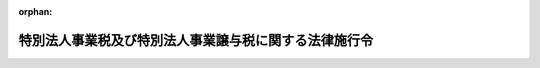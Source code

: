 .. _431CO0000000089_20240401_506CO0000000012:

:orphan:

======================================================
特別法人事業税及び特別法人事業譲与税に関する法律施行令
======================================================

.. raw:: html
    
    
    <main id="contentsLaw" class="active">
    <div id="innerDocument" class="active">
    
    
    
    
    <div style="margin-bottom: 12px;">
    <div id="lawTitleNo" style="font-size: 1.067rem; font-weight: bold;" class="_shokanBoxParent">平成三十一年政令第八十九号<div class="_shokanBox"></div>
    <div class="_inyoBox" id="_inyo_"></div>
    </div>
    <div id="lawTitle" style="margin-left: 3rem; font-size: 1.5rem; font-weight: bold; line-height: 1.25em;" class="_shokanBoxParent">
    <span data-xpath="">特別法人事業税及び特別法人事業譲与税に関する法律施行令</span><div class="_shokanBox" id="_shokan_"><div class="_shokanBtnIcons"></div></div>
    <div class="_inyoBox" id="_inyo_"></div>
    </div>
    </div><section id="EnactStatement" class="active EnactStatement"><div class="_div_EnactStatement _shokanBoxParent" style="text-indent: 1em;">
    <span data-xpath="">内閣は、特別法人事業税及び特別法人事業譲与税に関する法律（平成三十一年法律第四号）第十条第二項及び第三項、第十二条第二項、第十三条第一項及び第二項、第十四条第一項及び第四項、第十八条第一項、第二十条第一項並びに第三十五条並びに附則第八条の規定に基づき、この政令を制定する。</span><div class="_shokanBox" id="_shokan_"><div class="_shokanBtnIcons"></div></div>
    <div class="_inyoBox" id="_inyo_"></div>
    </div></section><section id="MainProvision" class="active MainProvision"><section id="" class="active Article"><div style="margin-left: 1em; font-weight: bold;" class="_div_ArticleCaption _shokanBoxParent">
    <span data-xpath="">（特別法人事業税に係る徴収金及び法人の事業税に係る地方団体の徴収金として納付があったものとされる額の計算方法）</span><div class="_shokanBox" id="_shokan_"><div class="_shokanBtnIcons"></div></div>
    <div class="_inyoBox" id="_inyo_"></div>
    </div>
    <div style="margin-left: 1em; text-indent: -1em;" id="" class="_div_ArticleTitle _shokanBoxParent">
    <span style="font-weight: bold;">第一条</span>　<span data-xpath="">特別法人事業税及び特別法人事業譲与税に関する法律（以下「法」という。）第十条第二項の規定により特別法人事業税に係る徴収金として納付があったものとされる額を計算する場合において、同項に規定する<ruby class="law-ruby">按<rt class="law-ruby">あん</rt></ruby>分した額のうち特別法人事業税に係る徴収金に係るもの（以下この条において「特別法人事業税等按分額」という。）に一円未満の端数があるとき、又は特別法人事業税等按分額の全額が一円未満であるときであって、その端数金額又は特別法人事業税等按分額の全額に切捨て累計額（納付があった特別法人事業税に係る徴収金及び法人の事業税に係る地方団体の徴収金に係る法第八条又は第九条の規定により併せて賦課され、又は申告された特別法人事業税及び法人の事業税について既に納付された特別法人事業税に係る徴収金及び法人の事業税に係る地方団体の徴収金がある場合において、当該既に納付された特別法人事業税に係る徴収金の特別法人事業税等按分額についてこの項の規定の適用により切り捨てられた額の累計額をいい、当該切り捨てられた額がない場合には零とする。）を加算した額から切上げ累計額（納付があった特別法人事業税に係る徴収金及び法人の事業税に係る地方団体の徴収金に係る法第八条又は第九条の規定により併せて賦課され、又は申告された特別法人事業税及び法人の事業税について既に納付された特別法人事業税に係る徴収金及び法人の事業税に係る地方団体の徴収金がある場合において、当該既に納付された特別法人事業税に係る徴収金の特別法人事業税等按分額についてこの項の規定の適用により一円とされた額を一円から控除した額の累計額をいい、当該一円とされた額がない場合には零とする。）を控除した残額が五十銭未満となるとき、又は残額がないときは、その端数金額又は特別法人事業税等按分額の全額を切り捨てるものとし、当該残額が五十銭以上となるときは、その端数金額又は特別法人事業税等按分額の全額を一円とする。</span><div class="_shokanBox" id="_shokan_"><div class="_shokanBtnIcons"></div></div>
    <div class="_inyoBox" id="_inyo_"></div>
    </div>
    <div style="margin-left: 1em; text-indent: -1em;" class="_div_ParagraphSentence _shokanBoxParent">
    <span style="font-weight: bold;">２</span>　<span data-xpath="">前項の場合において、法第十条第二項の規定により特別法人事業税に係る徴収金として納付があったものとされる額は前項の規定を適用して計算した特別法人事業税等按分額に相当する額とし、同条第二項の規定により法人の事業税に係る地方団体の徴収金として納付があったものとされる額は同項の特別法人事業税に係る徴収金及び法人の事業税に係る地方団体の徴収金の納付額から当該特別法人事業税等按分額に相当する額を控除した額に相当する額とする。</span><div class="_shokanBox" id="_shokan_"><div class="_shokanBtnIcons"></div></div>
    <div class="_inyoBox" id="_inyo_"></div>
    </div></section><section id="" class="active Article"><div style="margin-left: 1em; font-weight: bold;" class="_div_ArticleCaption _shokanBoxParent">
    <span data-xpath="">（特別法人事業税に係る徴収金の国への払込み）</span><div class="_shokanBox" id="_shokan_"><div class="_shokanBtnIcons"></div></div>
    <div class="_inyoBox" id="_inyo_"></div>
    </div>
    <div style="margin-left: 1em; text-indent: -1em;" id="" class="_div_ArticleTitle _shokanBoxParent">
    <span style="font-weight: bold;">第二条</span>　<span data-xpath="">都道府県は、法第十条第三項の規定により特別法人事業税に係る徴収金として納付された額を国に払い込む場合には、同項の規定により払い込む特別法人事業税に係る徴収金の納付額その他必要な事項を、速やかに国に通知するものとする。</span><div class="_shokanBox" id="_shokan_"><div class="_shokanBtnIcons"></div></div>
    <div class="_inyoBox" id="_inyo_"></div>
    </div></section><section id="" class="active Article"><div style="margin-left: 1em; font-weight: bold;" class="_div_ArticleCaption _shokanBoxParent">
    <span data-xpath="">（払込予定額の総額に加算することとなる事由及び額）</span><div class="_shokanBox" id="_shokan_"><div class="_shokanBtnIcons"></div></div>
    <div class="_inyoBox" id="_inyo_"></div>
    </div>
    <div style="margin-left: 1em; text-indent: -1em;" id="" class="_div_ArticleTitle _shokanBoxParent">
    <span style="font-weight: bold;">第三条</span>　<span data-xpath="">法第十二条第二項に規定する政令で定める事由は、時効の完成その他の事由により同項に規定する特別法人事業税に係る還付金等の支払を要しなくなったこととし、同項に規定する政令で定める額は、その支払を要しなくなった同項に規定する特別法人事業税に係る還付金等の額とする。</span><div class="_shokanBox" id="_shokan_"><div class="_shokanBtnIcons"></div></div>
    <div class="_inyoBox" id="_inyo_"></div>
    </div></section><section id="" class="active Article"><div style="margin-left: 1em; font-weight: bold;" class="_div_ArticleCaption _shokanBoxParent">
    <span data-xpath="">（特別法人事業税に係る延滞金等及び法人の事業税に係る延滞金等の額の計算方法等）</span><div class="_shokanBox" id="_shokan_"><div class="_shokanBtnIcons"></div></div>
    <div class="_inyoBox" id="_inyo_"></div>
    </div>
    <div style="margin-left: 1em; text-indent: -1em;" id="" class="_div_ArticleTitle _shokanBoxParent">
    <span style="font-weight: bold;">第四条</span>　<span data-xpath="">法第十三条第一項の規定により特別法人事業税に係る延滞金等（同項に規定する特別法人事業税に係る延滞金等をいう。以下この項及び次項において同じ。）の額を計算する場合において、同条第一項に規定する按分した額のうち特別法人事業税に係る延滞金等に係るもの（以下この項及び次項において「特別法人事業税延滞金等按分額」という。）に五十銭未満の端数があるとき、又は特別法人事業税延滞金等按分額の全額が五十銭未満であるときは、その端数金額又は特別法人事業税延滞金等按分額の全額を切り捨てるものとし、特別法人事業税延滞金等按分額に五十銭以上一円未満の端数があるとき、又は特別法人事業税延滞金等按分額の全額が五十銭以上一円未満であるときは、その端数金額又は特別法人事業税延滞金等按分額の全額を一円とする。</span><div class="_shokanBox" id="_shokan_"><div class="_shokanBtnIcons"></div></div>
    <div class="_inyoBox" id="_inyo_"></div>
    </div>
    <div style="margin-left: 1em; text-indent: -1em;" class="_div_ParagraphSentence _shokanBoxParent">
    <span style="font-weight: bold;">２</span>　<span data-xpath="">前項の場合において、法第十三条第一項の規定により特別法人事業税に係る延滞金等の額とされる額は前項の規定を適用して計算した特別法人事業税延滞金等按分額に相当する額とし、同条第一項の規定により法人の事業税に係る延滞金等（同項に規定する法人の事業税に係る延滞金等をいう。以下この項において同じ。）の額とされる額は同条第一項の規定により算出された特別法人事業税に係る延滞金等及び法人の事業税に係る延滞金等の額から当該特別法人事業税延滞金等按分額に相当する額を控除した額に相当する額とする。</span><div class="_shokanBox" id="_shokan_"><div class="_shokanBtnIcons"></div></div>
    <div class="_inyoBox" id="_inyo_"></div>
    </div>
    <div style="margin-left: 1em; text-indent: -1em;" class="_div_ParagraphSentence _shokanBoxParent">
    <span style="font-weight: bold;">３</span>　<span data-xpath="">法第十三条第二項の規定により特別法人事業税に係る徴収金に係る還付加算金の額を計算する場合において、同項に規定する按分した額のうち特別法人事業税に係る徴収金に係る還付加算金に係るもの（以下この項及び次項において「特別法人事業税等還付加算金按分額」という。）に五十銭未満の端数があるとき、又は特別法人事業税等還付加算金按分額の全額が五十銭未満であるときは、その端数金額又は特別法人事業税等還付加算金按分額の全額を切り捨てるものとし、特別法人事業税等還付加算金按分額に五十銭以上一円未満の端数があるとき、又は特別法人事業税等還付加算金按分額の全額が五十銭以上一円未満であるときは、その端数金額又は特別法人事業税等還付加算金按分額の全額を一円とする。</span><div class="_shokanBox" id="_shokan_"><div class="_shokanBtnIcons"></div></div>
    <div class="_inyoBox" id="_inyo_"></div>
    </div>
    <div style="margin-left: 1em; text-indent: -1em;" class="_div_ParagraphSentence _shokanBoxParent">
    <span style="font-weight: bold;">４</span>　<span data-xpath="">前項の場合において、法第十三条第二項の規定により特別法人事業税に係る徴収金に係る還付加算金の額とされる額は前項の規定を適用して計算した特別法人事業税等還付加算金按分額に相当する額とし、同条第二項の規定により法人の事業税に係る地方団体の徴収金に係る還付加算金の額とされる額は同項の規定により算出された特別法人事業税に係る徴収金に係る還付加算金及び法人の事業税に係る地方団体の徴収金に係る還付加算金の額から当該特別法人事業税等還付加算金按分額に相当する額を控除した額に相当する額とする。</span><div class="_shokanBox" id="_shokan_"><div class="_shokanBtnIcons"></div></div>
    <div class="_inyoBox" id="_inyo_"></div>
    </div></section><section id="" class="active Article"><div style="margin-left: 1em; font-weight: bold;" class="_div_ArticleCaption _shokanBoxParent">
    <span data-xpath="">（法人の事業税に係る還付すべき金額がない場合の特別法人事業税の中間申告納付額に係る還付等）</span><div class="_shokanBox" id="_shokan_"><div class="_shokanBtnIcons"></div></div>
    <div class="_inyoBox" id="_inyo_"></div>
    </div>
    <div style="margin-left: 1em; text-indent: -1em;" id="" class="_div_ArticleTitle _shokanBoxParent">
    <span style="font-weight: bold;">第五条</span>　<span data-xpath="">都道府県は、法第九条の規定によりその例によることとされる地方税法（昭和二十五年法律第二百二十六号）第七十二条の二十八若しくは第七十二条の三十一の規定による申告書に記載された特別法人事業税の額又は法第八条の規定によりその例によることとされる地方税法第七十二条の三十九、第七十二条の四十一若しくは第七十二条の四十一の二の規定による更正若しくは決定に係る特別法人事業税の額が、当該特別法人事業税の額に係る法第九条の規定によりその例によることとされる地方税法第七十二条の二十六の規定による申告書に記載され、又は記載されるべきであった特別法人事業税の額（以下この項において「特別法人事業税中間申告納付額」という。）に満たない場合又はない場合には、当該特別法人事業税中間申告納付額と併せて同法第七十二条の二十六の規定により納付された法人の事業税を還付しないときであっても、同法第七十二条の二十八第四項の規定の例により、当該満たない金額に相当する特別法人事業税中間申告納付額又は当該特別法人事業税中間申告納付額の全額を還付するものとする。</span><div class="_shokanBox" id="_shokan_"><div class="_shokanBtnIcons"></div></div>
    <div class="_inyoBox" id="_inyo_"></div>
    </div>
    <div style="margin-left: 1em; text-indent: -1em;" class="_div_ParagraphSentence _shokanBoxParent">
    <span style="font-weight: bold;">２</span>　<span data-xpath="">法第十二条及び第十四条の規定は、前項の規定による特別法人事業税に係る還付金について準用する。</span><div class="_shokanBox" id="_shokan_"><div class="_shokanBtnIcons"></div></div>
    <div class="_inyoBox" id="_inyo_"></div>
    </div>
    <div style="margin-left: 1em; text-indent: -1em;" class="_div_ParagraphSentence _shokanBoxParent">
    <span style="font-weight: bold;">３</span>　<span data-xpath="">法第八条又は第九条の規定により併せて賦課され、又は申告された特別法人事業税及び法人の事業税について、法第八条の規定により併せて行われる更正等（地方税法第七十二条の三十九、第七十二条の四十一又は第七十二条の四十一の二（法第八条の規定によりこれらの規定の例によることとされる場合を含む。）の規定による更正又は決定をいう。次項において同じ。）又は法第九条の規定により併せて行われる申告書の提出（地方税法第七十二条の二十八又は第七十二条の三十一（法第九条の規定によりこれらの規定の例によることとされる場合を含む。）の規定による申告書の提出をいう。同項において同じ。）により、いずれか一方の税に納付すべき税額が生じ、かつ、他方の税に還付すべき金額が生じた場合において、当該還付すべき金額が当該納付すべき税額に満たないときは、当該納付すべき税額に係る延滞金及び加算金の額は、当該満たない金額に相当する金額を基礎として計算した額とする。</span><span data-xpath="">この場合において、当該還付すべき金額には、還付加算金を加算しないものとする。</span><div class="_shokanBox" id="_shokan_"><div class="_shokanBtnIcons"></div></div>
    <div class="_inyoBox" id="_inyo_"></div>
    </div>
    <div style="margin-left: 1em; text-indent: -1em;" class="_div_ParagraphSentence _shokanBoxParent">
    <span style="font-weight: bold;">４</span>　<span data-xpath="">法第八条又は第九条の規定により併せて賦課され、又は申告された特別法人事業税及び法人の事業税について、法第八条の規定により併せて行われる更正等又は法第九条の規定により併せて行われる申告書の提出により、いずれか一方の税に還付すべき金額が生じ、かつ、他方の税に納付すべき税額が生じた場合において、当該納付すべき税額が当該還付すべき金額に満たないときは、当該還付すべき金額に加算する還付加算金の額は、当該満たない金額に相当する金額を基礎として計算した額とする。</span><span data-xpath="">この場合において、当該納付すべき税額に係る延滞金及び加算金は、徴収しないものとする。</span><div class="_shokanBox" id="_shokan_"><div class="_shokanBtnIcons"></div></div>
    <div class="_inyoBox" id="_inyo_"></div>
    </div></section><section id="" class="active Article"><div style="margin-left: 1em; font-weight: bold;" class="_div_ArticleCaption _shokanBoxParent">
    <span data-xpath="">（充当に係る地方税法の規定の適用除外）</span><div class="_shokanBox" id="_shokan_"><div class="_shokanBtnIcons"></div></div>
    <div class="_inyoBox" id="_inyo_"></div>
    </div>
    <div style="margin-left: 1em; text-indent: -1em;" id="" class="_div_ArticleTitle _shokanBoxParent">
    <span style="font-weight: bold;">第六条</span>　<span data-xpath="">法第十四条第一項に規定する政令で定める規定は、地方税法附則第二十九条の三（同法附則第二十九条の七第六項において準用する場合を含む。）及び第二十九条の五第十三項、同法附則第三十一条の三の二第四項及び第三十一条の三の三第三項において準用する同法第六百一条第八項並びに同法附則第三十一条の三の四第九項の規定（これらの規定中充当に係る部分に限る。）とする。</span><div class="_shokanBox" id="_shokan_"><div class="_shokanBtnIcons"></div></div>
    <div class="_inyoBox" id="_inyo_"></div>
    </div></section><section id="" class="active Article"><div style="margin-left: 1em; font-weight: bold;" class="_div_ArticleCaption _shokanBoxParent">
    <span data-xpath="">（委託納付をするのに適することとなった時）</span><div class="_shokanBox" id="_shokan_"><div class="_shokanBtnIcons"></div></div>
    <div class="_inyoBox" id="_inyo_"></div>
    </div>
    <div style="margin-left: 1em; text-indent: -1em;" id="" class="_div_ArticleTitle _shokanBoxParent">
    <span style="font-weight: bold;">第七条</span>　<span data-xpath="">法第十四条第四項に規定する政令で定める時は、未納地方税等（同条第一項第二号に規定する未納特別法人事業税等又は同条第二項に規定する納付すべきこととなっているその他の地方団体の徴収金をいう。以下この条において同じ。）の地方税法第十一条の四第一項に規定する法定納期限（次の各号に掲げる未納地方税等については、当該各号に定める時とし、第一号から第四号までに掲げる地方税又は特別法人事業税に係る延滞金については、その徴収の基因となった地方税又は特別法人事業税に係る当該各号に定める時とする。）と法第十四条第一項各号に該当する還付金又は過誤納金が生じた時（還付加算金については、その計算の基礎となった同項各号に該当する還付金又は過誤納金が生じた時）とのいずれか遅い時とする。</span><div class="_shokanBox" id="_shokan_"><div class="_shokanBtnIcons"></div></div>
    <div class="_inyoBox" id="_inyo_"></div>
    </div>
    <div id="" style="margin-left: 2em; text-indent: -1em;" class="_div_ItemSentence _shokanBoxParent">
    <span style="font-weight: bold;">一</span>　<span data-xpath="">地方税法第十一条の四第一項に規定する法定納期限後にその納付すべき税額が確定した地方税又は特別法人事業税</span>　<span data-xpath="">その納付の告知書を発した時（申告により税額が確定されたものについては、その申告があった時）</span><div class="_shokanBox" id="_shokan_"><div class="_shokanBtnIcons"></div></div>
    <div class="_inyoBox" id="_inyo_"></div>
    </div>
    <div id="" style="margin-left: 2em; text-indent: -1em;" class="_div_ItemSentence _shokanBoxParent">
    <span style="font-weight: bold;">二</span>　<span data-xpath="">納期を分けている地方税</span>　<span data-xpath="">地方税法又はこれに基づく条例の規定による納期限</span><div class="_shokanBox" id="_shokan_"><div class="_shokanBtnIcons"></div></div>
    <div class="_inyoBox" id="_inyo_"></div>
    </div>
    <div id="" style="margin-left: 2em; text-indent: -1em;" class="_div_ItemSentence _shokanBoxParent">
    <span style="font-weight: bold;">三</span>　<span data-xpath="">地方税法第十三条の二第三項（法第八条の規定によりその例によることとされる場合を含む。）の規定により告知がされた地方税又は特別法人事業税</span>　<span data-xpath="">その告知により指定された納期限</span><div class="_shokanBox" id="_shokan_"><div class="_shokanBtnIcons"></div></div>
    <div class="_inyoBox" id="_inyo_"></div>
    </div>
    <div id="" style="margin-left: 2em; text-indent: -1em;" class="_div_ItemSentence _shokanBoxParent">
    <span style="font-weight: bold;">四</span>　<span data-xpath="">地方税法第十五条第一項（第一号に係る部分に限り、法第八条の規定によりその例によることとされる場合を含む。）の規定による徴収の猶予（盗難にかかったことによるものを除く。）又は同法第五十五条の二第一項、同法第七十二条の三十八の二第一項若しくは第六項若しくは第七十二条の三十九の二第一項（法第八条の規定によりこれらの規定の例によることとされる場合を含む。）、同法第七十三条の二十五第一項、第百四十四条の二十九第一項若しくは第三百二十一条の十一の二第一項、同法第六百一条第三項若しくは第四項（これらの規定を同法第六百二条第二項及び第六百三条の二の二第二項において準用する場合を含む。）若しくは同法第六百三条第三項、第六百三条の二第五項若しくは第六百二十九条第五項の規定による徴収の猶予に係る地方税又は特別法人事業税</span>　<span data-xpath="">その徴収の猶予の期限</span><div class="_shokanBox" id="_shokan_"><div class="_shokanBtnIcons"></div></div>
    <div class="_inyoBox" id="_inyo_"></div>
    </div>
    <div id="" style="margin-left: 2em; text-indent: -1em;" class="_div_ItemSentence _shokanBoxParent">
    <span style="font-weight: bold;">五</span>　<span data-xpath="">督促手数料、過少申告加算金、不申告加算金又は重加算金</span>　<span data-xpath="">その納付の告知書を発した時</span><div class="_shokanBox" id="_shokan_"><div class="_shokanBtnIcons"></div></div>
    <div class="_inyoBox" id="_inyo_"></div>
    </div>
    <div id="" style="margin-left: 2em; text-indent: -1em;" class="_div_ItemSentence _shokanBoxParent">
    <span style="font-weight: bold;">六</span>　<span data-xpath="">滞納処分費</span>　<span data-xpath="">その確定した時</span><div class="_shokanBox" id="_shokan_"><div class="_shokanBtnIcons"></div></div>
    <div class="_inyoBox" id="_inyo_"></div>
    </div>
    <div id="" style="margin-left: 2em; text-indent: -1em;" class="_div_ItemSentence _shokanBoxParent">
    <span style="font-weight: bold;">七</span>　<span data-xpath="">第二次納税義務者又は保証人として納付すべき未納地方税等</span>　<span data-xpath="">その告知に関する文書を発した時</span><div class="_shokanBox" id="_shokan_"><div class="_shokanBtnIcons"></div></div>
    <div class="_inyoBox" id="_inyo_"></div>
    </div></section><section id="" class="active Article"><div style="margin-left: 1em; font-weight: bold;" class="_div_ArticleCaption _shokanBoxParent">
    <span data-xpath="">（賦課徴収又は申告納付に関する報告）</span><div class="_shokanBox" id="_shokan_"><div class="_shokanBtnIcons"></div></div>
    <div class="_inyoBox" id="_inyo_"></div>
    </div>
    <div style="margin-left: 1em; text-indent: -1em;" id="" class="_div_ArticleTitle _shokanBoxParent">
    <span style="font-weight: bold;">第八条</span>　<span data-xpath="">都道府県知事は、毎年度、総務大臣に対し、前年度の特別法人事業税の申告及び決定の件数、当該申告及び決定に係る納付すべき特別法人事業税額、同年度の特別法人事業税に係る滞納の状況その他必要な事項を報告するものとする。</span><div class="_shokanBox" id="_shokan_"><div class="_shokanBtnIcons"></div></div>
    <div class="_inyoBox" id="_inyo_"></div>
    </div></section></section><section id="" class="active SupplProvision"><div class="_div_SupplProvisionLabel SupplProvisionLabel _shokanBoxParent" style="margin-bottom: 10px; margin-left: 3em; font-weight: bold;">
    <span data-xpath="">附　則</span>　抄<div class="_shokanBox" id="_shokan_"><div class="_shokanBtnIcons"></div></div>
    <div class="_inyoBox" id="_inyo_"></div>
    </div>
    <section id="" class="active Article"><div style="margin-left: 1em; font-weight: bold;" class="_div_ArticleCaption _shokanBoxParent">
    <span data-xpath="">（施行期日）</span><div class="_shokanBox" id="_shokan_"><div class="_shokanBtnIcons"></div></div>
    <div class="_inyoBox" id="_inyo_"></div>
    </div>
    <div style="margin-left: 1em; text-indent: -1em;" id="" class="_div_ArticleTitle _shokanBoxParent">
    <span style="font-weight: bold;">第一条</span>　<span data-xpath="">この政令は、平成三十一年十月一日から施行する。</span><div class="_shokanBox" id="_shokan_"><div class="_shokanBtnIcons"></div></div>
    <div class="_inyoBox" id="_inyo_"></div>
    </div></section><section id="" class="active Article"><div style="margin-left: 1em; font-weight: bold;" class="_div_ArticleCaption _shokanBoxParent">
    <span data-xpath="">（旧地方法人特別税に係る還付金等があった場合の特別法人事業税に係る徴収金等の国への払込額の計算方法）</span><div class="_shokanBox" id="_shokan_"><div class="_shokanBtnIcons"></div></div>
    <div class="_inyoBox" id="_inyo_"></div>
    </div>
    <div style="margin-left: 1em; text-indent: -1em;" id="" class="_div_ArticleTitle _shokanBoxParent">
    <span style="font-weight: bold;">第二条</span>　<span data-xpath="">法附則第四条の規定の適用がある場合における法第十条第三項の規定により都道府県が国に払い込むものとされる特別法人事業税に係る徴収金の額は、次の各号に掲げる場合の区分に応じ、それぞれ当該各号に定める額とする。</span><div class="_shokanBox" id="_shokan_"><div class="_shokanBtnIcons"></div></div>
    <div class="_inyoBox" id="_inyo_"></div>
    </div>
    <div id="" style="margin-left: 2em; text-indent: -1em;" class="_div_ItemSentence _shokanBoxParent">
    <span style="font-weight: bold;">一</span>　<span data-xpath="">旧地方法人特別税に係る払込予定額が旧地方法人特別税に係る還付金等に相当する額以上である場合</span>　<span data-xpath="">特別法人事業税に係る払込予定額から特別法人事業税に係る還付金等に相当する額を控除した額（当該額が零を下回る場合には、零とする。）</span><div class="_shokanBox" id="_shokan_"><div class="_shokanBtnIcons"></div></div>
    <div class="_inyoBox" id="_inyo_"></div>
    </div>
    <div id="" style="margin-left: 2em; text-indent: -1em;" class="_div_ItemSentence _shokanBoxParent">
    <span style="font-weight: bold;">二</span>　<span data-xpath="">旧地方法人特別税に係る払込予定額が旧地方法人特別税に係る還付金等に相当する額を下回る場合</span>　<span data-xpath="">特別法人事業税に係る払込予定額から特別法人事業税に係る還付金等に相当する額及び当該下回る額の合計額を控除した額（当該額が零を下回る場合には、零とする。）</span><div class="_shokanBox" id="_shokan_"><div class="_shokanBtnIcons"></div></div>
    <div class="_inyoBox" id="_inyo_"></div>
    </div>
    <div style="margin-left: 1em; text-indent: -1em;" class="_div_ParagraphSentence _shokanBoxParent">
    <span style="font-weight: bold;">２</span>　<span data-xpath="">法附則第四条の規定の適用がある場合におけるなお効力を有する廃止前暫定措置法（地方税法等の一部を改正する等の法律（平成二十八年法律第十三号）附則第三十一条第二項の規定によりなおその効力を有するものとされた同法第九条の規定による廃止前の地方法人特別税等に関する暫定措置法（平成二十年法律第二十五号）をいう。次項第一号において同じ。）第十二条第三項の規定により都道府県が国に払い込むものとされる旧地方法人特別税（なお効力を有する廃止前暫定措置法に規定する地方法人特別税をいう。同号において同じ。）の額は、次の各号に掲げる場合の区分に応じ、それぞれ当該各号に定める額とする。</span><div class="_shokanBox" id="_shokan_"><div class="_shokanBtnIcons"></div></div>
    <div class="_inyoBox" id="_inyo_"></div>
    </div>
    <div id="" style="margin-left: 2em; text-indent: -1em;" class="_div_ItemSentence _shokanBoxParent">
    <span style="font-weight: bold;">一</span>　<span data-xpath="">特別法人事業税に係る払込予定額が特別法人事業税に係る還付金等に相当する額以上である場合</span>　<span data-xpath="">旧地方法人特別税に係る払込予定額から旧地方法人特別税に係る還付金等に相当する額を控除した額（当該額が零を下回る場合には、零とする。）</span><div class="_shokanBox" id="_shokan_"><div class="_shokanBtnIcons"></div></div>
    <div class="_inyoBox" id="_inyo_"></div>
    </div>
    <div id="" style="margin-left: 2em; text-indent: -1em;" class="_div_ItemSentence _shokanBoxParent">
    <span style="font-weight: bold;">二</span>　<span data-xpath="">特別法人事業税に係る払込予定額が特別法人事業税に係る還付金等に相当する額を下回る場合</span>　<span data-xpath="">旧地方法人特別税に係る払込予定額から旧地方法人特別税に係る還付金等に相当する額及び当該下回る額の合計額を控除した額（当該額が零を下回る場合には、零とする。）</span><div class="_shokanBox" id="_shokan_"><div class="_shokanBtnIcons"></div></div>
    <div class="_inyoBox" id="_inyo_"></div>
    </div>
    <div style="margin-left: 1em; text-indent: -1em;" class="_div_ParagraphSentence _shokanBoxParent">
    <span style="font-weight: bold;">３</span>　<span data-xpath="">前二項において、次の各号に掲げる用語の意義は、それぞれ当該各号に定めるところによる。</span><div class="_shokanBox" id="_shokan_"><div class="_shokanBtnIcons"></div></div>
    <div class="_inyoBox" id="_inyo_"></div>
    </div>
    <div id="" style="margin-left: 2em; text-indent: -1em;" class="_div_ItemSentence _shokanBoxParent">
    <span style="font-weight: bold;">一</span>　<span data-xpath="">旧地方法人特別税に係る払込予定額</span>　<span data-xpath="">なお効力を有する廃止前暫定措置法第十二条第三項の規定により翌々月の末日までに国に払い込むものとされる旧地方法人特別税として納付された額をいい、旧地方法人特別税に係るなお効力を有する廃止前暫定措置法第十三条第三項に規定する還付金等について法附則第四条の規定により適用される法第十二条第二項の規定の適用がある場合には当該額に同項の規定により加算するものとされた額を加算した額をいう。</span><div class="_shokanBox" id="_shokan_"><div class="_shokanBtnIcons"></div></div>
    <div class="_inyoBox" id="_inyo_"></div>
    </div>
    <div id="" style="margin-left: 2em; text-indent: -1em;" class="_div_ItemSentence _shokanBoxParent">
    <span style="font-weight: bold;">二</span>　<span data-xpath="">旧地方法人特別税に係る還付金等に相当する額</span>　<span data-xpath="">法附則第四条に規定する還付することとした旧地方法人特別税に係る還付金等に相当する額又は同条に規定する控除されなかった額であって、同条の規定により適用される法第十二条第一項本文の規定の適用があるものをいう。</span><div class="_shokanBox" id="_shokan_"><div class="_shokanBtnIcons"></div></div>
    <div class="_inyoBox" id="_inyo_"></div>
    </div>
    <div id="" style="margin-left: 2em; text-indent: -1em;" class="_div_ItemSentence _shokanBoxParent">
    <span style="font-weight: bold;">三</span>　<span data-xpath="">特別法人事業税に係る払込予定額</span>　<span data-xpath="">法第十条第三項の規定により翌々月の末日までに国に払い込むものとされる特別法人事業税に係る徴収金として納付された額をいい、法第十二条第一項ただし書（法附則第四条の規定により適用される場合を含む。）又は第二項（法附則第四条の規定により適用される場合を除く。）の規定の適用がある場合にはこれらの規定の適用後の額をいう。</span><div class="_shokanBox" id="_shokan_"><div class="_shokanBtnIcons"></div></div>
    <div class="_inyoBox" id="_inyo_"></div>
    </div>
    <div id="" style="margin-left: 2em; text-indent: -1em;" class="_div_ItemSentence _shokanBoxParent">
    <span style="font-weight: bold;">四</span>　<span data-xpath="">特別法人事業税に係る還付金等に相当する額</span>　<span data-xpath="">法第十一条の規定により還付することとした同条第三項に規定する特別法人事業税に係る還付金等に相当する額であって、法第十二条第一項本文の規定の適用があるものをいう。</span><div class="_shokanBox" id="_shokan_"><div class="_shokanBtnIcons"></div></div>
    <div class="_inyoBox" id="_inyo_"></div>
    </div></section></section><section id="" class="active SupplProvision"><div class="_div_SupplProvisionLabel SupplProvisionLabel _shokanBoxParent" style="margin-bottom: 10px; margin-left: 3em; font-weight: bold;">
    <span data-xpath="">附　則</span>　（平成三〇年三月三一日政令第一二六号）　抄<div class="_shokanBox" id="_shokan_"><div class="_shokanBtnIcons"></div></div>
    <div class="_inyoBox" id="_inyo_"></div>
    </div>
    <section id="" class="active Article"><div style="margin-left: 1em; font-weight: bold;" class="_div_ArticleCaption _shokanBoxParent">
    <span data-xpath="">（施行期日）</span><div class="_shokanBox" id="_shokan_"><div class="_shokanBtnIcons"></div></div>
    <div class="_inyoBox" id="_inyo_"></div>
    </div>
    <div style="margin-left: 1em; text-indent: -1em;" id="" class="_div_ArticleTitle _shokanBoxParent">
    <span style="font-weight: bold;">第一条</span>　<span data-xpath="">この政令は、平成三十一年四月一日から施行する。</span><span data-xpath="">ただし、次の各号に掲げる規定は、当該各号に定める日から施行する。</span><div class="_shokanBox" id="_shokan_"><div class="_shokanBtnIcons"></div></div>
    <div class="_inyoBox" id="_inyo_"></div>
    </div>
    <div id="" style="margin-left: 2em; text-indent: -1em;" class="_div_ItemSentence _shokanBoxParent">
    <span style="font-weight: bold;">一及び二</span>　<span data-xpath="">略</span><div class="_shokanBox" id="_shokan_"><div class="_shokanBtnIcons"></div></div>
    <div class="_inyoBox" id="_inyo_"></div>
    </div>
    <div id="" style="margin-left: 2em; text-indent: -1em;" class="_div_ItemSentence _shokanBoxParent">
    <span style="font-weight: bold;">三</span>　<span data-xpath="">第一条中地方税法施行令第六条の九の二第二項第三号及び第四号、第二十五条、第二十七条第一項第一号、第三十二条の二第一項第一号、第三十二条の三第一項第一号、第三十三条の三第二項第一号イ、第三十四条第二項、第三十五条の四の六第二項第二号並びに第五十七条の二の六第二項第二号の改正規定並びに同令附則第六条の二に一項を加える改正規定並びに第九条中地方税法施行令等の一部を改正する等の政令（平成二十八年政令第百三十三号）附則第十六条の規定によりなおその効力を有するものとされた同令第九条の規定による廃止前の地方法人特別税等に関する暫定措置法施行令第五条第一項及び第三項の改正規定並びに附則第八条（外国居住者等の所得に対する相互主義による所得税等の非課税等に関する法律施行令（昭和三十七年政令第二百二十七号）第三十二条第七項第一号の改正規定に限る。）及び第九条の規定</span>　<span data-xpath="">令和二年四月一日</span><div class="_shokanBox" id="_shokan_"><div class="_shokanBtnIcons"></div></div>
    <div class="_inyoBox" id="_inyo_"></div>
    </div></section></section><section id="" class="active SupplProvision"><div class="_div_SupplProvisionLabel SupplProvisionLabel _shokanBoxParent" style="margin-bottom: 10px; margin-left: 3em; font-weight: bold;">
    <span data-xpath="">附　則</span>　（平成三一年三月二九日政令第八七号）　抄<div class="_shokanBox" id="_shokan_"><div class="_shokanBtnIcons"></div></div>
    <div class="_inyoBox" id="_inyo_"></div>
    </div>
    <section id="" class="active Article"><div style="margin-left: 1em; font-weight: bold;" class="_div_ArticleCaption _shokanBoxParent">
    <span data-xpath="">（施行期日）</span><div class="_shokanBox" id="_shokan_"><div class="_shokanBtnIcons"></div></div>
    <div class="_inyoBox" id="_inyo_"></div>
    </div>
    <div style="margin-left: 1em; text-indent: -1em;" id="" class="_div_ArticleTitle _shokanBoxParent">
    <span style="font-weight: bold;">第一条</span>　<span data-xpath="">この政令は、平成三十一年四月一日から施行する。</span><div class="_shokanBox" id="_shokan_"><div class="_shokanBtnIcons"></div></div>
    <div class="_inyoBox" id="_inyo_"></div>
    </div></section></section><section id="" class="active SupplProvision"><div class="_div_SupplProvisionLabel SupplProvisionLabel _shokanBoxParent" style="margin-bottom: 10px; margin-left: 3em; font-weight: bold;">
    <span data-xpath="">附　則</span>　（令和元年六月二一日政令第三二号）　抄<div class="_shokanBox" id="_shokan_"><div class="_shokanBtnIcons"></div></div>
    <div class="_inyoBox" id="_inyo_"></div>
    </div>
    <section id="" class="active Article"><div style="margin-left: 1em; font-weight: bold;" class="_div_ArticleCaption _shokanBoxParent">
    <span data-xpath="">（施行期日）</span><div class="_shokanBox" id="_shokan_"><div class="_shokanBtnIcons"></div></div>
    <div class="_inyoBox" id="_inyo_"></div>
    </div>
    <div style="margin-left: 1em; text-indent: -1em;" id="" class="_div_ArticleTitle _shokanBoxParent">
    <span style="font-weight: bold;">第一条</span>　<span data-xpath="">この政令は、日本国の自衛隊とフランス共和国の軍隊との間における物品又は役務の相互の提供に関する日本国政府とフランス共和国政府との間の協定の効力発生の日から施行する。</span><span data-xpath="">ただし、次の各号に掲げる規定は、当該各号に定める日から施行する。</span><div class="_shokanBox" id="_shokan_"><div class="_shokanBtnIcons"></div></div>
    <div class="_inyoBox" id="_inyo_"></div>
    </div>
    <div id="" style="margin-left: 2em; text-indent: -1em;" class="_div_ItemSentence _shokanBoxParent">
    <span style="font-weight: bold;">一</span>　<span data-xpath="">略</span><div class="_shokanBox" id="_shokan_"><div class="_shokanBtnIcons"></div></div>
    <div class="_inyoBox" id="_inyo_"></div>
    </div>
    <div id="" style="margin-left: 2em; text-indent: -1em;" class="_div_ItemSentence _shokanBoxParent">
    <span style="font-weight: bold;">二</span>　<span data-xpath="">附則第十条の二の二第八項、第十二条の四第四項第一号イからハまで及び第五項、第十五条第二項から第五項まで並びに第三十三条第四項第一号イからハまで及び第五項の改正規定並びに附則第三条から第十二条までの規定</span>　<span data-xpath="">公布の日</span><div class="_shokanBox" id="_shokan_"><div class="_shokanBtnIcons"></div></div>
    <div class="_inyoBox" id="_inyo_"></div>
    </div></section></section><section id="" class="active SupplProvision"><div class="_div_SupplProvisionLabel SupplProvisionLabel _shokanBoxParent" style="margin-bottom: 10px; margin-left: 3em; font-weight: bold;">
    <span data-xpath="">附　則</span>　（令和二年三月三一日政令第一〇九号）　抄<div class="_shokanBox" id="_shokan_"><div class="_shokanBtnIcons"></div></div>
    <div class="_inyoBox" id="_inyo_"></div>
    </div>
    <section id="" class="active Article"><div style="margin-left: 1em; font-weight: bold;" class="_div_ArticleCaption _shokanBoxParent">
    <span data-xpath="">（施行期日）</span><div class="_shokanBox" id="_shokan_"><div class="_shokanBtnIcons"></div></div>
    <div class="_inyoBox" id="_inyo_"></div>
    </div>
    <div style="margin-left: 1em; text-indent: -1em;" id="" class="_div_ArticleTitle _shokanBoxParent">
    <span style="font-weight: bold;">第一条</span>　<span data-xpath="">この政令は、令和二年四月一日から施行する。</span><span data-xpath="">ただし、次の各号に掲げる規定は、当該各号に定める日から施行する。</span><div class="_shokanBox" id="_shokan_"><div class="_shokanBtnIcons"></div></div>
    <div class="_inyoBox" id="_inyo_"></div>
    </div>
    <div id="" style="margin-left: 2em; text-indent: -1em;" class="_div_ItemSentence _shokanBoxParent">
    <span style="font-weight: bold;">一及び二</span>　<span data-xpath="">略</span><div class="_shokanBox" id="_shokan_"><div class="_shokanBtnIcons"></div></div>
    <div class="_inyoBox" id="_inyo_"></div>
    </div>
    <div id="" style="margin-left: 2em; text-indent: -1em;" class="_div_ItemSentence _shokanBoxParent">
    <span style="font-weight: bold;">三</span>　<span data-xpath="">第五十七条の二及び第五十七条の五の二の改正規定並びに附則第九条、第十四条及び第十九条の規定</span>　<span data-xpath="">令和三年十月一日</span><div class="_shokanBox" id="_shokan_"><div class="_shokanBtnIcons"></div></div>
    <div class="_inyoBox" id="_inyo_"></div>
    </div></section></section><section id="" class="active SupplProvision"><div class="_div_SupplProvisionLabel SupplProvisionLabel _shokanBoxParent" style="margin-bottom: 10px; margin-left: 3em; font-weight: bold;">
    <span data-xpath="">附　則</span>　（令和二年九月四日政令第二六四号）　抄<div class="_shokanBox" id="_shokan_"><div class="_shokanBtnIcons"></div></div>
    <div class="_inyoBox" id="_inyo_"></div>
    </div>
    <section id="" class="active Article"><div style="margin-left: 1em; font-weight: bold;" class="_div_ArticleCaption _shokanBoxParent">
    <span data-xpath="">（施行期日）</span><div class="_shokanBox" id="_shokan_"><div class="_shokanBtnIcons"></div></div>
    <div class="_inyoBox" id="_inyo_"></div>
    </div>
    <div style="margin-left: 1em; text-indent: -1em;" id="" class="_div_ArticleTitle _shokanBoxParent">
    <span style="font-weight: bold;">第一条</span>　<span data-xpath="">この政令は、令和四年四月一日から施行する。</span><div class="_shokanBox" id="_shokan_"><div class="_shokanBtnIcons"></div></div>
    <div class="_inyoBox" id="_inyo_"></div>
    </div></section></section><section id="" class="active SupplProvision"><div class="_div_SupplProvisionLabel SupplProvisionLabel _shokanBoxParent" style="margin-bottom: 10px; margin-left: 3em; font-weight: bold;">
    <span data-xpath="">附　則</span>　（令和三年三月三一日政令第一〇七号）　抄<div class="_shokanBox" id="_shokan_"><div class="_shokanBtnIcons"></div></div>
    <div class="_inyoBox" id="_inyo_"></div>
    </div>
    <section id="" class="active Article"><div style="margin-left: 1em; font-weight: bold;" class="_div_ArticleCaption _shokanBoxParent">
    <span data-xpath="">（施行期日）</span><div class="_shokanBox" id="_shokan_"><div class="_shokanBtnIcons"></div></div>
    <div class="_inyoBox" id="_inyo_"></div>
    </div>
    <div style="margin-left: 1em; text-indent: -1em;" id="" class="_div_ArticleTitle _shokanBoxParent">
    <span style="font-weight: bold;">第一条</span>　<span data-xpath="">この政令は、令和三年四月一日から施行する。</span><span data-xpath="">ただし、次の各号に掲げる規定は、当該各号に定める日から施行する。</span><div class="_shokanBox" id="_shokan_"><div class="_shokanBtnIcons"></div></div>
    <div class="_inyoBox" id="_inyo_"></div>
    </div>
    <div id="" style="margin-left: 2em; text-indent: -1em;" class="_div_ItemSentence _shokanBoxParent">
    <span style="font-weight: bold;">一及び二</span>　<span data-xpath="">略</span><div class="_shokanBox" id="_shokan_"><div class="_shokanBtnIcons"></div></div>
    <div class="_inyoBox" id="_inyo_"></div>
    </div>
    <div id="" style="margin-left: 2em; text-indent: -1em;" class="_div_ItemSentence _shokanBoxParent">
    <span style="font-weight: bold;">三</span>　<span data-xpath="">第四条並びに附則第九条及び第十条の規定</span>　<span data-xpath="">令和四年一月四日</span><div class="_shokanBox" id="_shokan_"><div class="_shokanBtnIcons"></div></div>
    <div class="_inyoBox" id="_inyo_"></div>
    </div></section></section><section id="" class="active SupplProvision"><div class="_div_SupplProvisionLabel SupplProvisionLabel _shokanBoxParent" style="margin-bottom: 10px; margin-left: 3em; font-weight: bold;">
    <span data-xpath="">附　則</span>　（令和四年二月二四日政令第四六号）　抄<div class="_shokanBox" id="_shokan_"><div class="_shokanBtnIcons"></div></div>
    <div class="_inyoBox" id="_inyo_"></div>
    </div>
    <section class="active Paragraph"><div id="" style="margin-left: 1em; font-weight: bold;" class="_div_ParagraphCaption _shokanBoxParent">
    <span data-xpath="">（施行期日）</span><div class="_shokanBox"></div>
    <div class="_inyoBox"></div>
    </div>
    <div style="margin-left: 1em; text-indent: -1em;" class="_div_ParagraphSentence _shokanBoxParent">
    <span style="font-weight: bold;">１</span>　<span data-xpath="">この政令は、公布の日から施行する。</span><div class="_shokanBox" id="_shokan_"><div class="_shokanBtnIcons"></div></div>
    <div class="_inyoBox" id="_inyo_"></div>
    </div></section></section><section id="" class="active SupplProvision"><div class="_div_SupplProvisionLabel SupplProvisionLabel _shokanBoxParent" style="margin-bottom: 10px; margin-left: 3em; font-weight: bold;">
    <span data-xpath="">附　則</span>　（令和四年三月三一日政令第一三三号）　抄<div class="_shokanBox" id="_shokan_"><div class="_shokanBtnIcons"></div></div>
    <div class="_inyoBox" id="_inyo_"></div>
    </div>
    <section id="" class="active Article"><div style="margin-left: 1em; font-weight: bold;" class="_div_ArticleCaption _shokanBoxParent">
    <span data-xpath="">（施行期日）</span><div class="_shokanBox" id="_shokan_"><div class="_shokanBtnIcons"></div></div>
    <div class="_inyoBox" id="_inyo_"></div>
    </div>
    <div style="margin-left: 1em; text-indent: -1em;" id="" class="_div_ArticleTitle _shokanBoxParent">
    <span style="font-weight: bold;">第一条</span>　<span data-xpath="">この政令は、令和四年四月一日から施行する。</span><span data-xpath="">ただし、次の各号に掲げる規定は、当該各号に定める日から施行する。</span><div class="_shokanBox" id="_shokan_"><div class="_shokanBtnIcons"></div></div>
    <div class="_inyoBox" id="_inyo_"></div>
    </div>
    <div id="" style="margin-left: 2em; text-indent: -1em;" class="_div_ItemSentence _shokanBoxParent">
    <span style="font-weight: bold;">一及び二</span>　<span data-xpath="">略</span><div class="_shokanBox" id="_shokan_"><div class="_shokanBtnIcons"></div></div>
    <div class="_inyoBox" id="_inyo_"></div>
    </div>
    <div id="" style="margin-left: 2em; text-indent: -1em;" class="_div_ItemSentence _shokanBoxParent">
    <span style="font-weight: bold;">三</span>　<span data-xpath="">第一条中地方税法施行令第五十七条の二及び第五十七条の五第一項の改正規定、同令第五十七条の五の二を削る改正規定、同令第五十七条の五の三第一項及び第三項の改正規定並びに同条を同令第五十七条の五の二とし、同令第五章中同条の次に一条を加える改正規定並びに附則第十五条（前号に掲げる改正規定を除く。）及び第十六条の規定</span>　<span data-xpath="">令和五年四月一日</span><div class="_shokanBox" id="_shokan_"><div class="_shokanBtnIcons"></div></div>
    <div class="_inyoBox" id="_inyo_"></div>
    </div></section></section><section id="" class="active SupplProvision"><div class="_div_SupplProvisionLabel SupplProvisionLabel _shokanBoxParent" style="margin-bottom: 10px; margin-left: 3em; font-weight: bold;">
    <span data-xpath="">附　則</span>　（令和六年一月一九日政令第一二号）　抄<div class="_shokanBox" id="_shokan_"><div class="_shokanBtnIcons"></div></div>
    <div class="_inyoBox" id="_inyo_"></div>
    </div>
    <section id="" class="active Article"><div style="margin-left: 1em; font-weight: bold;" class="_div_ArticleCaption _shokanBoxParent">
    <span data-xpath="">（施行期日）</span><div class="_shokanBox" id="_shokan_"><div class="_shokanBtnIcons"></div></div>
    <div class="_inyoBox" id="_inyo_"></div>
    </div>
    <div style="margin-left: 1em; text-indent: -1em;" id="" class="_div_ArticleTitle _shokanBoxParent">
    <span style="font-weight: bold;">第一条</span>　<span data-xpath="">この政令は、令和六年四月一日から施行する。</span><div class="_shokanBox" id="_shokan_"><div class="_shokanBtnIcons"></div></div>
    <div class="_inyoBox" id="_inyo_"></div>
    </div></section></section>
    
    
    
    
    
    </div>
    </main>
    
    
